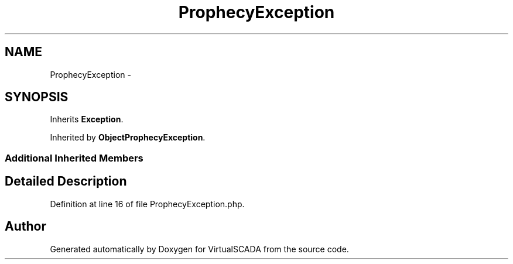 .TH "ProphecyException" 3 "Tue Apr 14 2015" "Version 1.0" "VirtualSCADA" \" -*- nroff -*-
.ad l
.nh
.SH NAME
ProphecyException \- 
.SH SYNOPSIS
.br
.PP
.PP
Inherits \fBException\fP\&.
.PP
Inherited by \fBObjectProphecyException\fP\&.
.SS "Additional Inherited Members"
.SH "Detailed Description"
.PP 
Definition at line 16 of file ProphecyException\&.php\&.

.SH "Author"
.PP 
Generated automatically by Doxygen for VirtualSCADA from the source code\&.

